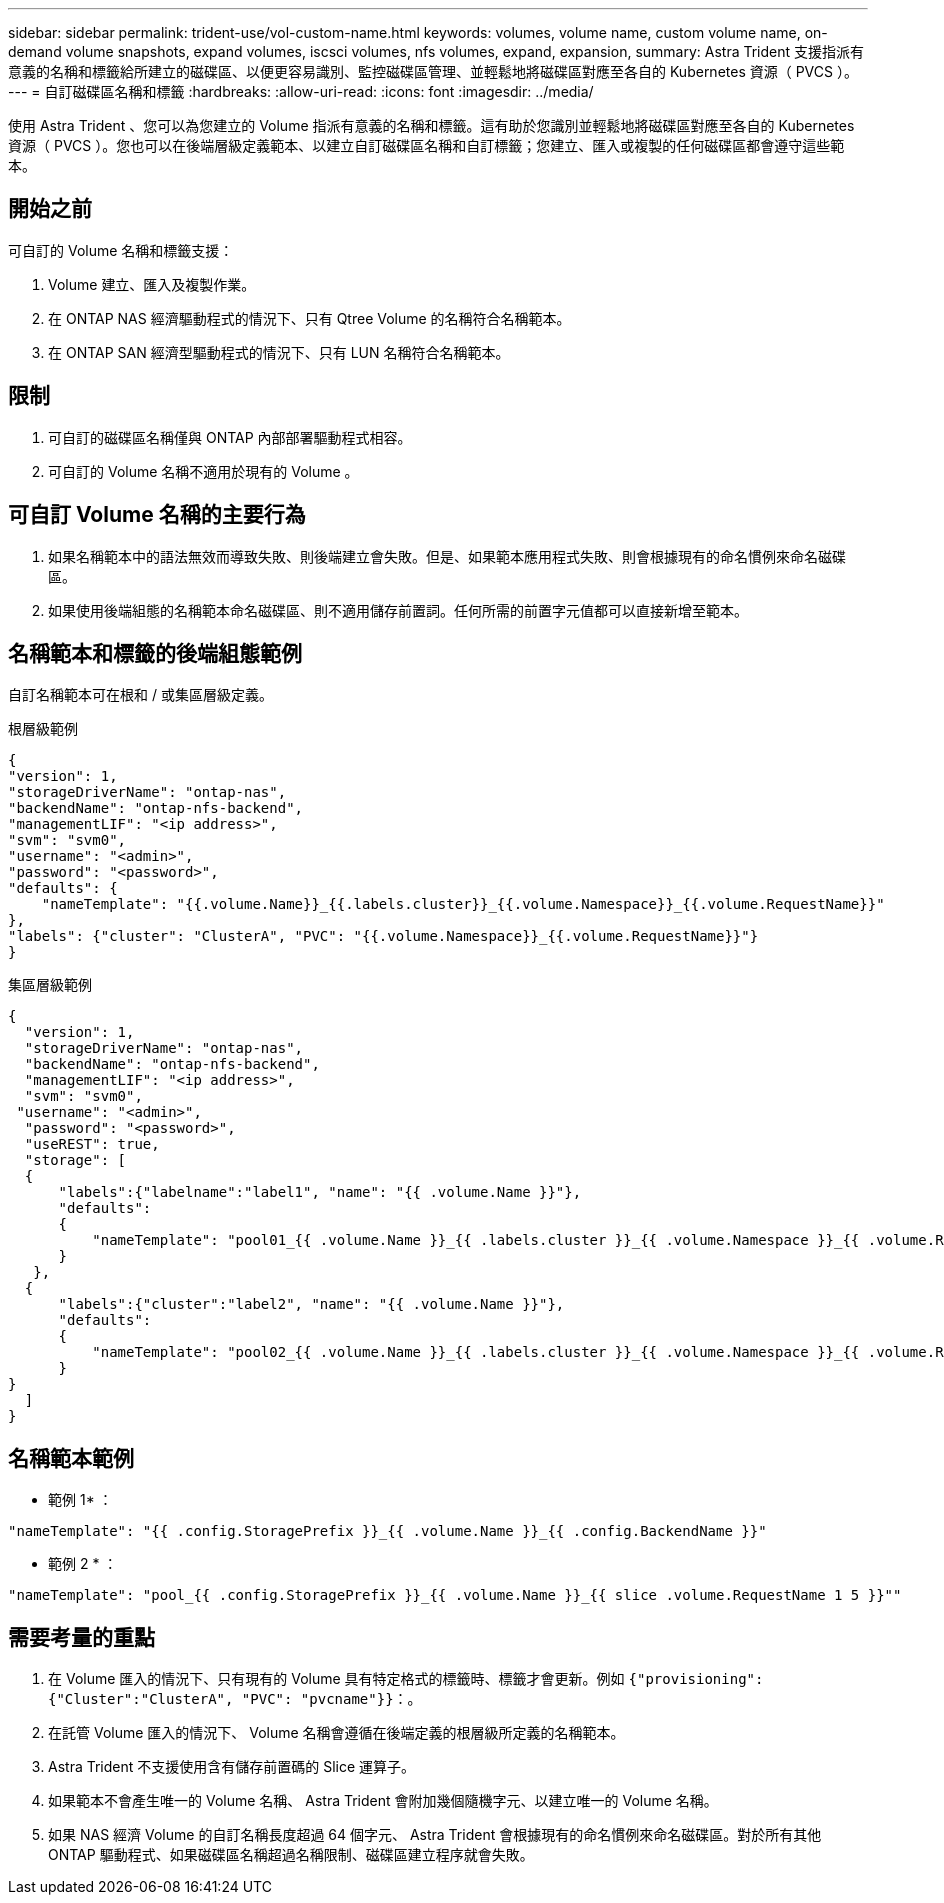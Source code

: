 ---
sidebar: sidebar 
permalink: trident-use/vol-custom-name.html 
keywords: volumes, volume name, custom volume name, on-demand volume snapshots, expand volumes, iscsci volumes, nfs volumes, expand, expansion, 
summary: Astra Trident 支援指派有意義的名稱和標籤給所建立的磁碟區、以便更容易識別、監控磁碟區管理、並輕鬆地將磁碟區對應至各自的 Kubernetes 資源（ PVCS ）。 
---
= 自訂磁碟區名稱和標籤
:hardbreaks:
:allow-uri-read: 
:icons: font
:imagesdir: ../media/


[role="lead"]
使用 Astra Trident 、您可以為您建立的 Volume 指派有意義的名稱和標籤。這有助於您識別並輕鬆地將磁碟區對應至各自的 Kubernetes 資源（ PVCS ）。您也可以在後端層級定義範本、以建立自訂磁碟區名稱和自訂標籤；您建立、匯入或複製的任何磁碟區都會遵守這些範本。



== 開始之前

可自訂的 Volume 名稱和標籤支援：

. Volume 建立、匯入及複製作業。
. 在 ONTAP NAS 經濟驅動程式的情況下、只有 Qtree Volume 的名稱符合名稱範本。
. 在 ONTAP SAN 經濟型驅動程式的情況下、只有 LUN 名稱符合名稱範本。




== 限制

. 可自訂的磁碟區名稱僅與 ONTAP 內部部署驅動程式相容。
. 可自訂的 Volume 名稱不適用於現有的 Volume 。




== 可自訂 Volume 名稱的主要行為

. 如果名稱範本中的語法無效而導致失敗、則後端建立會失敗。但是、如果範本應用程式失敗、則會根據現有的命名慣例來命名磁碟區。
. 如果使用後端組態的名稱範本命名磁碟區、則不適用儲存前置詞。任何所需的前置字元值都可以直接新增至範本。




== 名稱範本和標籤的後端組態範例

自訂名稱範本可在根和 / 或集區層級定義。

.根層級範例
[listing]
----
{
"version": 1,
"storageDriverName": "ontap-nas",
"backendName": "ontap-nfs-backend",
"managementLIF": "<ip address>",
"svm": "svm0",
"username": "<admin>",
"password": "<password>",
"defaults": {
    "nameTemplate": "{{.volume.Name}}_{{.labels.cluster}}_{{.volume.Namespace}}_{{.volume.RequestName}}"
},
"labels": {"cluster": "ClusterA", "PVC": "{{.volume.Namespace}}_{{.volume.RequestName}}"}
}

----
.集區層級範例
[listing]
----
{
  "version": 1,
  "storageDriverName": "ontap-nas",
  "backendName": "ontap-nfs-backend",
  "managementLIF": "<ip address>",
  "svm": "svm0",
 "username": "<admin>",
  "password": "<password>",
  "useREST": true,
  "storage": [
  {
      "labels":{"labelname":"label1", "name": "{{ .volume.Name }}"},
      "defaults":
      {
          "nameTemplate": "pool01_{{ .volume.Name }}_{{ .labels.cluster }}_{{ .volume.Namespace }}_{{ .volume.RequestName }}"
      }
   },
  {
      "labels":{"cluster":"label2", "name": "{{ .volume.Name }}"},
      "defaults":
      {
          "nameTemplate": "pool02_{{ .volume.Name }}_{{ .labels.cluster }}_{{ .volume.Namespace }}_{{ .volume.RequestName }}"
      }
}
  ]
}
----


== 名稱範本範例

* 範例 1* ：

[listing]
----
"nameTemplate": "{{ .config.StoragePrefix }}_{{ .volume.Name }}_{{ .config.BackendName }}"
----
* 範例 2 * ：

[listing]
----
"nameTemplate": "pool_{{ .config.StoragePrefix }}_{{ .volume.Name }}_{{ slice .volume.RequestName 1 5 }}""
----


== 需要考量的重點

. 在 Volume 匯入的情況下、只有現有的 Volume 具有特定格式的標籤時、標籤才會更新。例如 `{"provisioning":{"Cluster":"ClusterA", "PVC": "pvcname"}}`：。
. 在託管 Volume 匯入的情況下、 Volume 名稱會遵循在後端定義的根層級所定義的名稱範本。
. Astra Trident 不支援使用含有儲存前置碼的 Slice 運算子。
. 如果範本不會產生唯一的 Volume 名稱、 Astra Trident 會附加幾個隨機字元、以建立唯一的 Volume 名稱。
. 如果 NAS 經濟 Volume 的自訂名稱長度超過 64 個字元、 Astra Trident 會根據現有的命名慣例來命名磁碟區。對於所有其他 ONTAP 驅動程式、如果磁碟區名稱超過名稱限制、磁碟區建立程序就會失敗。

